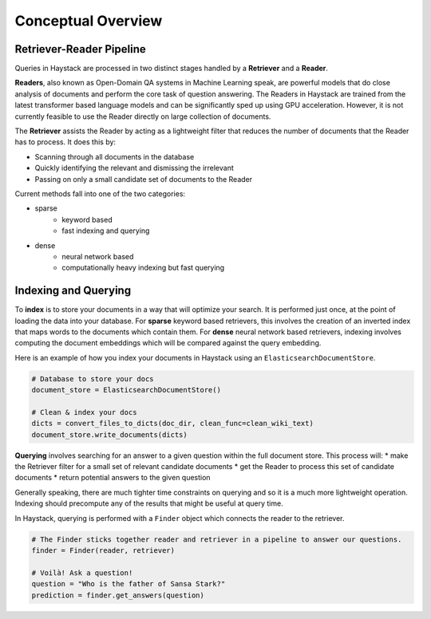 Conceptual Overview
===================

Retriever-Reader Pipeline
-------------------------

Queries in Haystack are processed in two distinct stages handled by a **Retriever** and a **Reader**.

.. image:: ../../img/retriever_reader.png

**Readers**, also known as Open-Domain QA systems in Machine Learning speak,
are powerful models that do close analysis of documents and perform the core task of question answering.
The Readers in Haystack are trained from the latest transformer based language models and can be significantly sped up using GPU acceleration.
However, it is not currently feasible to use the Reader directly on large collection of documents.

..
   _comment: !! benchmarks link !!


..
   _comment: !! Image of What a reader does and maybe architecture !!

The **Retriever** assists the Reader by acting as a lightweight filter that reduces the number of documents that the Reader has to process.
It does this by:

* Scanning through all documents in the database
* Quickly identifying the relevant and dismissing the irrelevant
* Passing on only a small candidate set of documents to the Reader

Current methods fall into one of the two categories:

* sparse
    - keyword based
    - fast indexing and querying


* dense
    - neural network based
    - computationally heavy indexing but fast querying


Indexing and Querying
---------------------

To **index** is to store your documents in a way that will optimize your search.
It is performed just once, at the point of loading the data into your database.
For **sparse** keyword based retrievers, this involves the creation of an inverted index that maps words to the documents which contain them.
For **dense** neural network based retrievers, indexing involves computing the document embeddings which will be compared against the query embedding.

..
   _comment: !! Diagrams of inverted index / document embeds !!

Here is an example of how you index your documents in Haystack using an ``ElasticsearchDocumentStore``.

..
   _comment: !! Make this a tab element to show how different datastores are initialized !!

.. code-block::

    # Database to store your docs
    document_store = ElasticsearchDocumentStore()

    # Clean & index your docs
    dicts = convert_files_to_dicts(doc_dir, clean_func=clean_wiki_text)
    document_store.write_documents(dicts)

**Querying** involves searching for an answer to a given question within the full document store.
This process will:
* make the Retriever filter for a small set of relevant candidate documents
* get the Reader to process this set of candidate documents
* return potential answers to the given question

Generally speaking, there are much tighter time constraints on querying and so it is a much more lightweight operation.
Indexing should precompute any of the results that might be useful at query time.

In Haystack, querying is performed with a ``Finder`` object which connects the reader to the retriever.

.. code-block::

    # The Finder sticks together reader and retriever in a pipeline to answer our questions.
    finder = Finder(reader, retriever)

    # Voilà! Ask a question!
    question = "Who is the father of Sansa Stark?"
    prediction = finder.get_answers(question)

